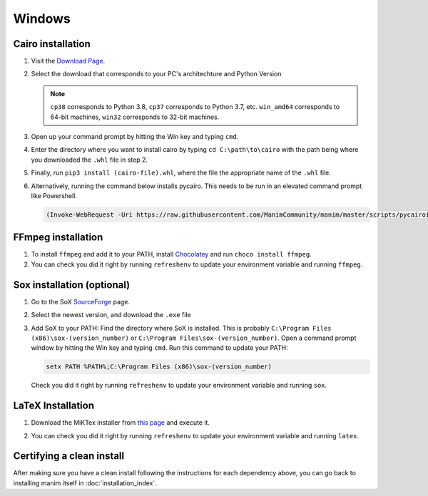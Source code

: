 Windows
=======

Cairo installation
******************

1. Visit the `Download Page
   <https://www.lfd.uci.edu/~gohlke/pythonlibs/#pycairo>`_.

2. Select the download that corresponds to your PC's architechture and Python
   Version

   .. image:: ../_static/installation/windows_cairo.png
       :align: center
       :width: 400px
       :alt: windows cairo download page

   .. note:: ``cp38`` corresponds to Python 3.8, ``cp37`` corresponds to Python
             3.7, etc. ``win_amd64`` corresponds to 64-bit machines, ``win32``
             corresponds to 32-bit machines.

3. Open up your command prompt by hitting the Win key and typing ``cmd``.

4. Enter the directory where you want to install cairo by typing ``cd
   C:\path\to\cairo`` with the path being where you downloaded the ``.whl``
   file in step 2.

5. Finally, run ``pip3 install (cairo-file).whl``, where the file the
   appropriate name of the ``.whl`` file.

6. Alternatively, running the command below installs pycairo.  This needs to be
   run in an elevated command prompt like Powershell.

   .. code-block:: bash

      (Invoke-WebRequest -Uri https://raw.githubusercontent.com/ManimCommunity/manim/master/scripts/pycairoinstall.py -UseBasicParsing).Content | py -3


FFmpeg installation
*******************

1. To install ``ffmpeg`` and add it to your PATH, install `Chocolatey
   <https://chocolatey.org/>`_ and run ``choco install ffmpeg``.

2. You can check you did it right by running ``refreshenv`` to update your
   environment variable and running ``ffmpeg``.


Sox installation (optional)
***************************

1. Go to the SoX `SourceForge
   <https://sourceforge.net/projects/sox/files/sox>`_ page.

2. Select the newest version, and download the ``.exe`` file

   .. image:: ../_static/installation/windows_sox.png
       :align: center
       :width: 600px
       :alt: windows sox download page

3. Add SoX to your PATH: Find the directory where SoX is installed.  This is
   probably ``C:\Program Files (x86)\sox-(version_number)`` or ``C:\Program
   Files\sox-(version_number)``.  Open a command prompt window by hitting the
   Win key and typing ``cmd``. Run this command to update your PATH:

   .. code-block::

      setx PATH %PATH%;C:\Program Files (x86)\sox-(version_number)

   Check you did it right by running ``refreshenv`` to update your environment
   variable and running ``sox``.


LaTeX Installation
******************

1. Download the MiKTex installer from `this page
   <https://miktex.org/download>`_ and execute it.

   .. image:: ../_static/installation/windows_miktex.png
       :align: center
       :width: 500px
       :alt: windows latex download page

2. You can check you did it right by running ``refreshenv`` to update your
   environment variable and running ``latex``.


Certifying a clean install
**************************

After making sure you have a clean install following the instructions for each
dependency above, you can go back to installing manim itself in
:doc:`installation_index`.

